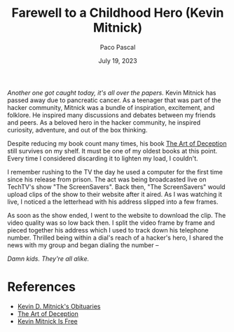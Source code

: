 #+TITLE: Farewell to a Childhood Hero (Kevin Mitnick)
#+AUTHOR: Paco Pascal
#+DATE: July 19, 2023
#+OPTIONS: toc:nil num:nil

#+LINK: obituaries https://www.dignitymemorial.com/obituaries/las-vegas-nv/kevin-mitnick-11371668
#+LINK: book       https://a.co/d/acDuPEh
#+LINK: techtv     https://www.youtube.com/watch?v=heiHrcFlqu4

/Another one got caught today, it's all over the papers./ Kevin
Mitnick has passed away due to pancreatic cancer. As a teenager that
was part of the hacker community, Mitnick was a bundle of inspiration,
excitement, and folklore. He inspired many discussions and debates
between my friends and peers. As a beloved hero in the hacker
community, he inspired curiosity, adventure, and out of the box
thinking.

Despite reducing my book count many times, his book [[book][The Art of
Deception]] still survives on my shelf. It must be one of my oldest
books at this point. Every time I considered discarding it to lighten
my load, I couldn't.

I remember rushing to the TV the day he used a computer for the first
time since his release from prison. The act was being broadcasted live
on TechTV's show "The ScreenSavers". Back then, "The ScreenSavers"
would upload clips of the show to their website after it aired. As I
was watching it live, I noticed a the letterhead with his address
slipped into a few frames.

As soon as the show ended, I went to the website to download the
clip. The video quality was so low back then. I split the video frame
by frame and pieced together his address which I used to track down
his telephone number. Thrilled being within a dial's reach of a
hacker's hero, I shared the news with my group and began dialing the
number --

/Damn kids.  They're all alike./

* References

- [[obituaries][Kevin D. Mitnick's Obituaries]]
- [[book][The Art of Deception]]
- [[techtv][Kevin Mitnick Is Free]]
